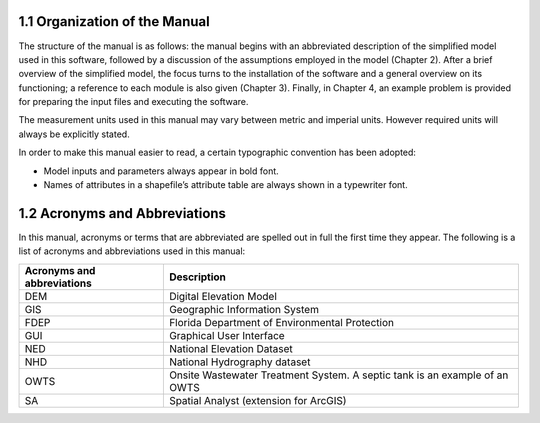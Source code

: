 1.1 Organization of the Manual
=========================================

The structure of the manual is as follows: the manual begins with an abbreviated description of the simplified model used in this software, followed by a discussion of the assumptions employed in the model (Chapter 2). After a brief overview of the simplified model, the focus turns to the installation of the software and a general overview on its functioning; a reference to each module is also given (Chapter 3). Finally, in Chapter 4, an example problem is provided for preparing the input files and executing the software.

The measurement units used in this manual may vary between metric and imperial units. However required units will always be explicitly stated.

In order to make this manual easier to read, a certain typographic convention has been adopted:

* Model inputs and parameters always appear in bold font.
* Names of attributes in a shapefile’s attribute table are always shown in a typewriter font.

1.2 Acronyms and Abbreviations
=========================================

In this manual, acronyms or terms that are abbreviated are spelled out in full the first time they appear. The following is a list of acronyms and abbreviations used in this manual:

===============================   =================================================================================================
 Acronyms and abbreviations       Description
===============================   =================================================================================================
DEM                                Digital Elevation Model                                                   
GIS                                Geographic Information System                                             
FDEP                               Florida Department of Environmental Protection                            
GUI                                Graphical User Interface                                                  
NED                                National Elevation Dataset                                                
NHD                                National Hydrography dataset                                              
OWTS                               Onsite Wastewater Treatment System. A septic tank is an example of an OWTS
SA                                 Spatial Analyst (extension for ArcGIS)         
===============================   =================================================================================================